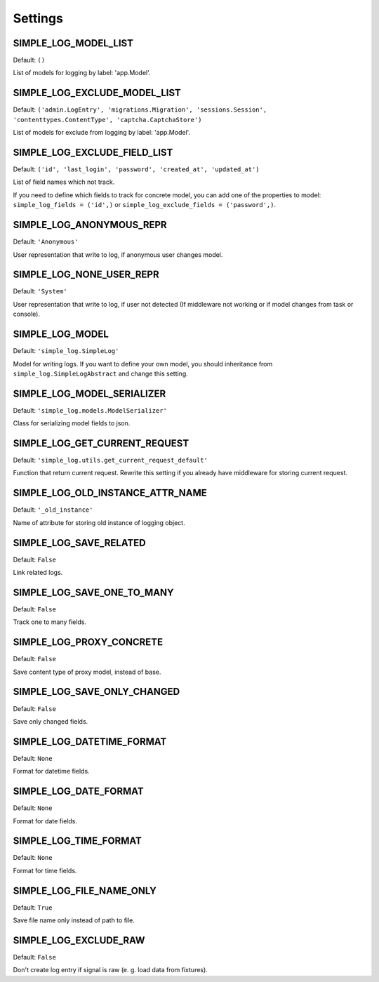 Settings
========

SIMPLE_LOG_MODEL_LIST
---------------------

Default: ``()``

List of models for logging by label: 'app.Model'.

SIMPLE_LOG_EXCLUDE_MODEL_LIST
-----------------------------

Default: ``('admin.LogEntry', 'migrations.Migration', 'sessions.Session',
'contenttypes.ContentType', 'captcha.CaptchaStore')``

List of models for exclude from logging by label: 'app.Model'.

SIMPLE_LOG_EXCLUDE_FIELD_LIST
-----------------------------
Default:
``('id', 'last_login', 'password', 'created_at', 'updated_at')``

List of field names which not track.

If you need to define which fields to track for concrete model, you can add
one of the properties to model: ``simple_log_fields = ('id',)`` or
``simple_log_exclude_fields = ('password',)``.

SIMPLE_LOG_ANONYMOUS_REPR
-------------------------
Default: ``'Anonymous'``

User representation that write to log, if anonymous user changes model.


SIMPLE_LOG_NONE_USER_REPR
-------------------------
Default: ``'System'``

User representation that write to log, if user not detected (If middleware not
working or if model changes from task or console).

SIMPLE_LOG_MODEL
----------------
Default: ``'simple_log.SimpleLog'``

Model for writing logs. If you want to define your own model, you should
inheritance from ``simple_log.SimpleLogAbstract`` and change this setting.


SIMPLE_LOG_MODEL_SERIALIZER
---------------------------
Default: ``'simple_log.models.ModelSerializer'``

Class for serializing model fields to json.

SIMPLE_LOG_GET_CURRENT_REQUEST
------------------------------
Default: ``'simple_log.utils.get_current_request_default'``

Function that return current request. Rewrite this setting if you already
have middleware for storing current request.

SIMPLE_LOG_OLD_INSTANCE_ATTR_NAME
---------------------------------
Default: ``'_old_instance'``

Name of attribute for storing old instance of logging object.


SIMPLE_LOG_SAVE_RELATED
-----------------------
Default: ``False``

Link related logs.


SIMPLE_LOG_SAVE_ONE_TO_MANY
---------------------------
Default: ``False``

Track one to many fields.


SIMPLE_LOG_PROXY_CONCRETE
-------------------------
Default: ``False``

Save content type of proxy model, instead of base.


SIMPLE_LOG_SAVE_ONLY_CHANGED
----------------------------
Default: ``False``

Save only changed fields.


SIMPLE_LOG_DATETIME_FORMAT
--------------------------
Default: ``None``

Format for datetime fields.


SIMPLE_LOG_DATE_FORMAT
----------------------
Default: ``None``

Format for date fields.


SIMPLE_LOG_TIME_FORMAT
----------------------
Default: ``None``

Format for time fields.


SIMPLE_LOG_FILE_NAME_ONLY
-------------------------
Default: ``True``

Save file name only instead of path to file.


SIMPLE_LOG_EXCLUDE_RAW
-------------------------
Default: ``False``

Don't create log entry if signal is raw (e. g. load data from fixtures).
